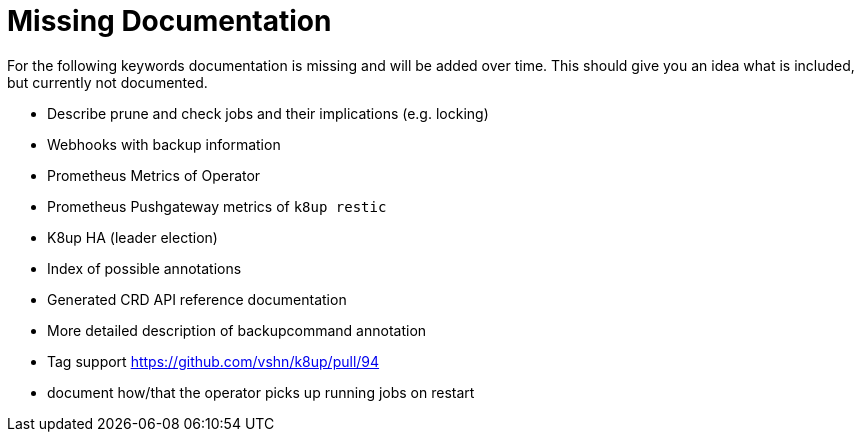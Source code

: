 = Missing Documentation

For the following keywords documentation is missing and will be added over time.
This should give you an idea what is included, but currently not documented.

* Describe prune and check jobs and their implications (e.g. locking)
* Webhooks with backup information
* Prometheus Metrics of Operator
* Prometheus Pushgateway metrics of `k8up restic`
* K8up HA (leader election)
* Index of possible annotations
* Generated CRD API reference documentation
* More detailed description of backupcommand annotation
* Tag support https://github.com/vshn/k8up/pull/94
* document how/that the operator picks up running jobs on restart
